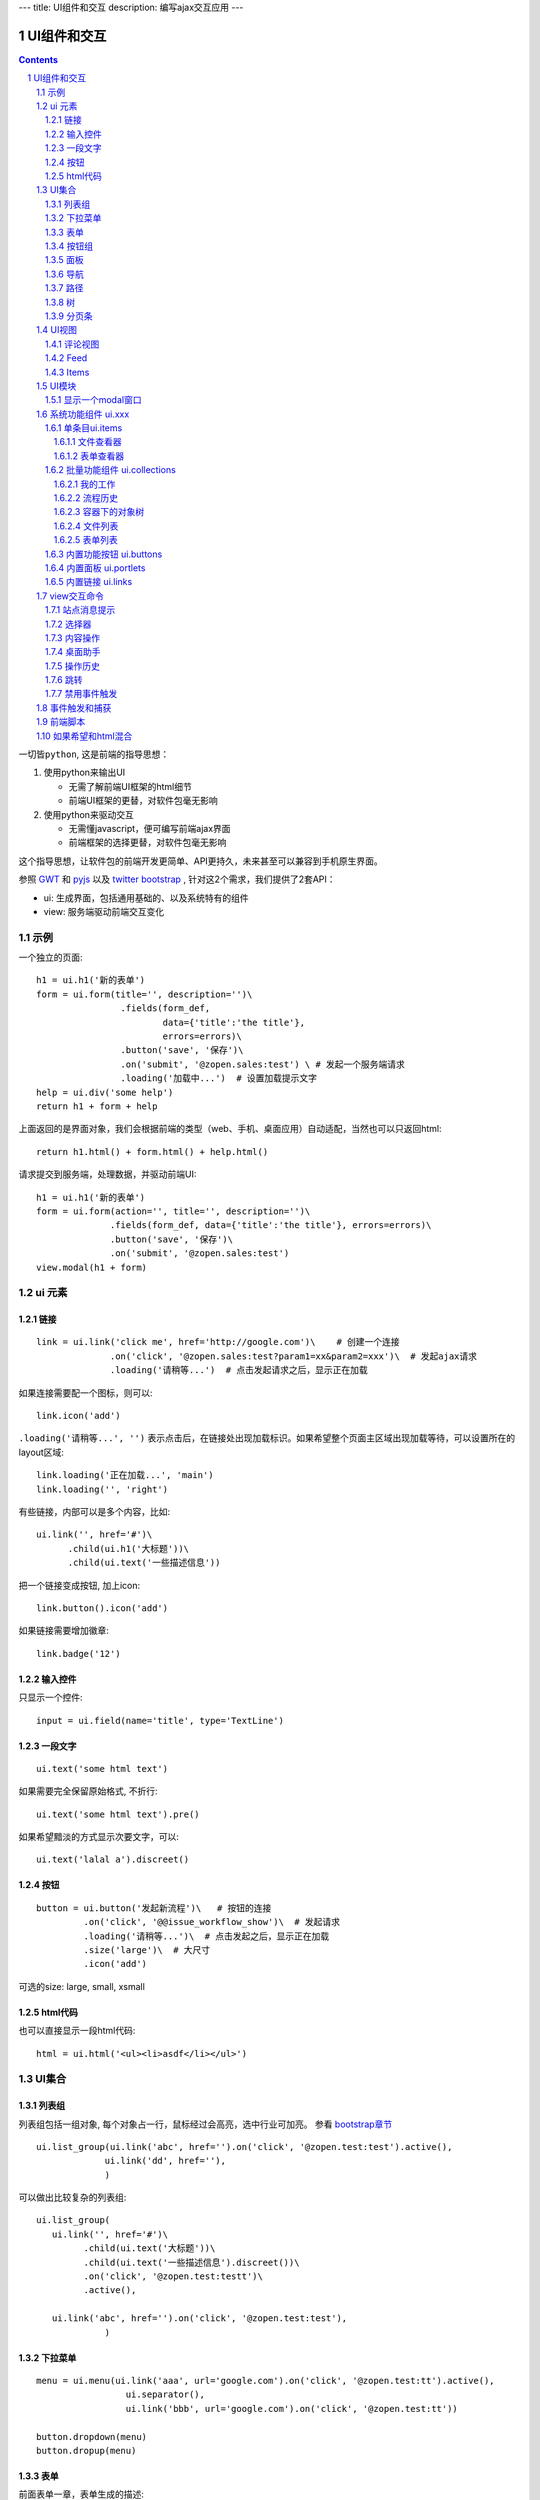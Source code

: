 ---
title: UI组件和交互
description: 编写ajax交互应用
---

====================
UI组件和交互
====================

.. Contents::
.. sectnum::

``一切皆python``, 这是前端的指导思想：

1. 使用python来输出UI

   - 无需了解前端UI框架的html细节
   - 前端UI框架的更替，对软件包毫无影响

2. 使用python来驱动交互

   - 无需懂javascript，便可编写前端ajax界面
   - 前端框架的选择更替，对软件包毫无影响

这个指导思想，让软件包的前端开发更简单、API更持久，未来甚至可以兼容到手机原生界面。

参照 `GWT <http://www.gwtproject.org/doc/latest/RefWidgetGallery.html>`__ 和
`pyjs <https://github.com/pyjs/pyjs/tree/master/pyjswidgets/pyjamas>`__ 以及
`twitter bootstrap <http://v3.bootcss.com/components/>`__ ,
针对这2个需求，我们提供了2套API：

- ui: 生成界面，包括通用基础的、以及系统特有的组件
- view: 服务端驱动前端交互变化

示例
============
一个独立的页面::

    h1 = ui.h1('新的表单')
    form = ui.form(title='', description='')\
                    .fields(form_def,
                            data={'title':'the title'}, 
                            errors=errors)\
                    .button('save', '保存')\
                    .on('submit', '@zopen.sales:test') \ # 发起一个服务端请求
                    .loading('加载中...')  # 设置加载提示文字
    help = ui.div('some help')
    return h1 + form + help

上面返回的是界面对象，我们会根据前端的类型（web、手机、桌面应用）自动适配，当然也可以只返回html::

    return h1.html() + form.html() + help.html()

请求提交到服务端，处理数据，并驱动前端UI::

  h1 = ui.h1('新的表单')
  form = ui.form(action='', title='', description='')\
                .fields(form_def, data={'title':'the title'}, errors=errors)\
                .button('save', '保存')\
                .on('submit', '@zopen.sales:test')
  view.modal(h1 + form)

ui 元素
=========================

链接
--------------------------
::

  link = ui.link('click me', href='http://google.com')\    # 创建一个连接
                .on('click', '@zopen.sales:test?param1=xx&param2=xxx')\  # 发起ajax请求
                .loading('请稍等...')  # 点击发起请求之后，显示正在加载


如果连接需要配一个图标，则可以::

  link.icon('add')

``.loading('请稍等...', '')`` 表示点击后，在链接处出现加载标识。如果希望整个页面主区域出现加载等待，可以设置所在的layout区域::

  link.loading('正在加载...', 'main')
  link.loading('', 'right')

有些链接，内部可以是多个内容，比如::

  ui.link('', href='#')\
        .child(ui.h1('大标题'))\
        .child(ui.text('一些描述信息'))

把一个链接变成按钮, 加上icon::

  link.button().icon('add')

如果链接需要增加徽章::

  link.badge('12')

输入控件
-----------------
只显示一个控件::

   input = ui.field(name='title', type='TextLine')

一段文字
---------------
:: 

   ui.text('some html text')

如果需要完全保留原始格式, 不折行::

   ui.text('some html text').pre()

如果希望黯淡的方式显示次要文字，可以::

   ui.text('lalal a').discreet()

按钮
----------------------
::

   button = ui.button('发起新流程')\   # 按钮的连接
            .on('click', '@@issue_workflow_show')\  # 发起请求
            .loading('请稍等...')\  # 点击发起之后，显示正在加载
            .size('large')\  # 大尺寸
            .icon('add')

可选的size: large, small, xsmall

html代码
----------------
也可以直接显示一段html代码::

  html = ui.html('<ul><li>asdf</li></ul>')

UI集合
===========================

列表组
---------------
列表组包括一组对象, 每个对象占一行，鼠标经过会高亮，选中行业可加亮。 参看 `bootstrap章节 <http://v3.bootcss.com/components/#list-group>`__ ::

   ui.list_group(ui.link('abc', href='').on('click', '@zopen.test:test').active(),
                ui.link('dd', href=''),
                )

可以做出比较复杂的列表组::

   ui.list_group(
      ui.link('', href='#')\
            .child(ui.text('大标题'))\
            .child(ui.text('一些描述信息').discreet())\
            .on('click', '@zopen.test:testt')\
            .active(),

      ui.link('abc', href='').on('click', '@zopen.test:test'),
                )

下拉菜单
-------------
::

  menu = ui.menu(ui.link('aaa', url='google.com').on('click', '@zopen.test:tt').active(),
                   ui.separator(),
                   ui.link('bbb', url='google.com').on('click', '@zopen.test:tt'))

  button.dropdown(menu)
  button.dropup(menu)

表单
-----
前面表单一章，表单生成的描述::

   form = ui.form(action='', title='', description='')\  # 表单的标题和action
                .fields(form_def, data={'title':'the title'}, errors=errors).\
                .action('save', '保存')\ # 增加一个按钮
                .on('submit', '@zopen.sales:test')  # 表单，而不是普通的表单

其中fields的书写方法，见 ``表单处理`` 


按钮组
---------------
::

  ui.button_group(btn1, btn2).virtical().justify()

面板
--------------
一个面包包括多个组件，默认竖排::

   panel = ui.panel(form, button)

也可以横排::

   panel.horizon()

可将面板做成可折叠的::

   panel.collapse(True)  # True表示初始折叠

可以增加title, 参看 `bootstrap章节 <http://v3.bootcss.com/components/#panels>`__ ::

   panel.title(ui.text('面板示例'))

可以在title右侧增加一个toolbox::

   panle.toolbox(ui.botton('设置').on('click', '@zopen.seals:ad')) # 一个按钮
   panle.toolbox(menu) # 增加一个menu

也可以增加一个footer::

   panel.footer(ui.link('sss', url))

导航
--------------------
::

  ui.nav(ui.link('title', url).on('click', '@zopen.test:tt').active(),
         ui.link('title 2', url).on('click', '@zopen.test:tt'),
        )

二级导航::

  ui.nav(ui.link('title', url).on('click', '@zopen.test:tt').active(),
         ui.link('title 2', url).on('click', '@zopen.test:tt'),
        ).sub()

带切换页面的tab也导航::

  ui.tabs()\
        .tab(ui.link('title', url="").active(), ui.panel())\
        .tab(ui.link('title', url="").on('click', '@zopen.test:tt'), ui.panel())

其中 ``on`` 用于动态加载页面内容，动态加载脚本可以这样写::

    text = ui.text('this is page from server. :-)')
    view.tabs.closest().active_panel().set_content(text)

其中：

- ``view.tabs.closest()`` 找到最近的一个tabs组件；
- ``active_panel()`` 找到tabs当前活动的panel
- ``set_content(text)`` 设置panel的内容

可以看到每个组件包括ui方法来构建组件，和view命令来操作组件

路径
--------------
::

  ui.breadcrumb(
        ui.link('node 2', url='').on_click('@zopen.test:tt')
        ui.link('node 1', url='').active().on_click('@zopen.test:tt'),
                )

树
------------
::

   tree = ui.tree(ui.link('level1_root').on_click('@zopen.sales:aa')\
                        .child( ui.link('level1').on('click', '@zopen.sael:bb').on('expand', '@zopen.test:aaa')\
                        .child( ui.link('level2').on_click('@zopen.sael:bb')\
                                   .child(ui.link('level2 1').on('click', '@zopen.sales:cc'))
                              )
                  )

默认tree是收缩的，可以将第一级展开::

   tree.expand()

对于动态展开的，设置 ``.child`` 的时候，需要附加展开的处理方法 ``on('expand',`` ，这里可以动态为该节点增加子节点::

   view.tree.child( uilink('level1', id="uid").on('click', '@zopen.sael:bb') )
   view.tree.child( uilink('level1', id="uid").on('click', '@zopen.sael:bb').on('expand', '@zopen.aa:ff') )

分页条
----------
::

   ui.pagination(batch, start=0).on('click', '@zopen.sales:listing')

UI视图
================

评论视图
--------------

Feed
----------

Items
---------

UI模块
==============
模块定义UI基础行为

显示一个modal窗口
------------------------
遮罩方式显示一个表单::

   view.modal(form, width=600)

系统功能组件 ui.xxx
======================
系统默认界面的所有局部组件，我们都准备做出接口，方便使用。

提供企业应用的 乐高积木， 方便自由组合，产生新的玩法。

单条目ui.items
-------------------

文件查看器
..................
显示一个文件预览区，可控制是否显示属性集::

   ui.items.file_viewer(context, request, show_mdset=True)

表单查看器
..................
显示一个表单，可控制是否显示属性集::

   ui.items.dataitem_viewer(context, request, show_mdset=True)

批量功能组件 ui.collections
--------------------------------

我的工作
...........
我的代办事项::

   ui.collections.my_workitems(context, reqeust, pid=None)

其中pid表示谁的代办事项.

流程历史
............
某个流程单对象的全部流程历史::

   ui.collections.workflow_workitems(context, reqeust)

容器下的对象树
..................
某个应用容器下的对象树，可以方便的添加表单::

   ui.collections.container_tree(context, reqeust)

文件列表
...............
::

  ui.collections.file_list(file_batch, request, columns=['title', 'responsibles', 'modified', 'size'])

其中：

- ``file_batch`` 是一个文件/文件夹/快捷方式的batch对象
- ``columns`` 显示哪些列

根据需要可以自动生成分页条.

表单列表
..............
::

  ui.collections.dataitem_list(dataitem_batch, request, columns=['title', 'creators', 'created'])

其中:

- ``dataitem_batch`` 是一个表单的batch对象，渲染结果，可以自动分页
- ``columns`` 显示哪些列

内置功能按钮 ui.buttons
----------------------------
关注按钮::

  ui.buttons.subscribe(context, request)

授权按钮::

  ui.buttons.permission(context, request)

关注按钮::

  ui.buttons.favorite(context, request)    # 收藏按钮(参数show_text默认True)

新建流程::

   ui.buttons.new_dataitem(datacontainer, request, title='发起新流程')

文件、流程、文件夹的遮罩查看::

   ui.buttons.preview(obj, title='发起新流程')

可选视图菜单按钮::

   ui.buttons.views(context, request)

内置面板 ui.portlets
--------------------------
评注区域::

    ui.portlets.comment(context, request)        # 评注组件

标签组面板::

    ui.portlets.tag_groups(context, request)     # 标签组面板

内置链接 ui.links
-----------------------
查看个人的profile::

   ui.links.profile(pid)

view交互命令
====================

在软件包里面, 创建一个python脚本，ui的操作通过 ``view`` 来实现

站点消息提示
-----------------
站点提示信息::

   view.message(message, type='info', )
   view.message(message, type='error', )

选择器
-----------------
可以借助ui对象提供的选择器进行选择，比如上面的::

    view.tabs.closest().active_panel()

内容操作
------------
设置中间的主区域内容，可以::

   view.layout.main().set_content(form)

设置右侧区域的内容，可以::

   view.layout.right().set_content(form)

也可以在右侧区域，补充一个内容::

   view.layout.right().append(form)
   view.layout.right().prepend(form)

清空内容区上方列::

   view.layout.above().empty()

左右侧列都可以显示隐藏::

   view.layout.hide_left()
   view.layout.show_left()
   view.layout.hide_right()
   view.layout.show_right()

桌面助手
-----------------
上传文件::

   view.assistent.upload_files(folder_uid, local_files)

下载文件::

   view.assistent.download_files(uids, local_folder)

文件夹同步::

   view.assistent.sync(folder_uid, local_folder, mode)

操作历史
---------------
::

   view.history.push_state(data, title)
   view.history.replace_state(data, title)
   view.history.back()
   view.history.go(2)

跳转
---------
参数url是跳转到地址，target如果有值，就是内嵌iframe的名字::

   view.redirect(url, taget)

禁用事件触发
----------------------
如果不希望每次点击都进行事件触发，可以禁用::

   view.off('click')

事件触发和捕获
=======================
首先需要在网页上设置事件处理方法::

   ui.script().on('dataitem-change', "@zopen.test:refresh")

在view触发一个事件::

   view.trigger('dataitem-change', uid=12312, title=123123')

这时候会向服务器发起一个请求::

   @zopen.test:refresh?event=dateitem-change&uid=1312&title=123123

在 ``zopen.test:refresh`` 中做事件处理

前端脚本
==============
可以直接写python来执行前端逻辑，python会解释生成前端需要的语言，比如javascript::

   ui.button('aa').on('click', '', func="process_click")
   ui.script('zopen.tests:python/base.py').on('data-change', '', func)

如果希望和html混合
==========================
我们不希望你用html/css/js，如果你还是想用，可以使用 `.html()` 转换为html::

   blabla = ui.link('a') + ui.link('b')
   html = blabla.html() + '<a href=""> you html code</a>'
   return html

